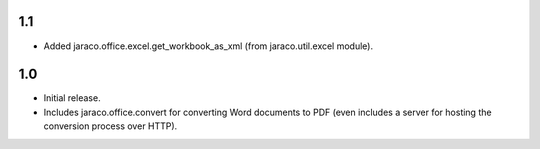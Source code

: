 1.1
~~~

* Added jaraco.office.excel.get_workbook_as_xml (from jaraco.util.excel module).

1.0
~~~

* Initial release.
* Includes jaraco.office.convert for converting Word documents to PDF (even
  includes a server for hosting the conversion process over HTTP).
